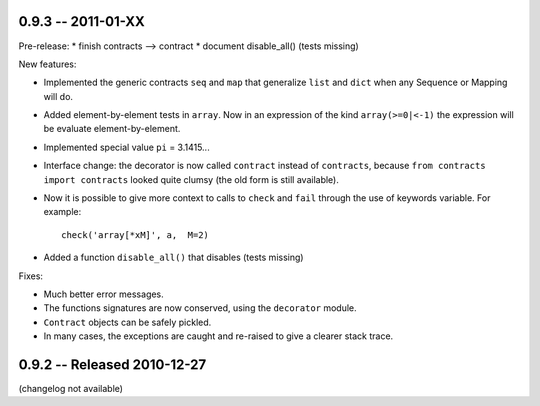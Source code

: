 
0.9.3 -- 2011-01-XX
--------------------

Pre-release:
* finish contracts --> contract
* document disable_all() (tests missing) 

New features:

* Implemented the generic contracts ``seq`` and ``map`` that
  generalize ``list`` and ``dict`` when any Sequence or Mapping will do. 

* Added element-by-element tests in ``array``. Now in an expression of the
  kind ``array(>=0|<-1)`` the expression will be evaluate element-by-element.

* Implemented special value ``pi`` = 3.1415... 

* Interface change: the decorator is now called ``contract`` instead of ``contracts``,
  because ``from contracts import contracts`` looked quite clumsy
  (the old form is still available).

* Now it is possible to give more context to calls to ``check`` and ``fail`` 
  through the use of keywords variable. For example:: 
  
      check('array[*xM]', a,  M=2)

* Added a function ``disable_all()`` that disables  (tests missing) 

Fixes:

* Much better error messages.

* The functions signatures are now conserved, using the ``decorator`` module. 
      
* ``Contract`` objects can be safely pickled. 

* In many cases, the exceptions are caught and re-raised to give a clearer stack trace.


0.9.2 -- Released 2010-12-27
----------------------------

(changelog not available)
